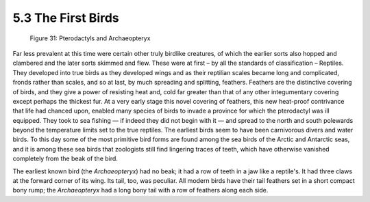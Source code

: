 
5.3 The First Birds
===================

.. figure:: /_static/figures/0031.png
    :figclass: inline-figure
    :width: 280px
    :alt: Figure 31
    :target: ../_static/figures/0031.png

    Figure 31: Pterodactyls and Archaeopteryx

Far less prevalent at this time were certain other truly birdlike creatures,
of which the earlier sorts also hopped and clambered and the later sorts
skimmed and flew. These were at first – by all the standards of
classification – Reptiles. They developed into true birds as they developed
wings and as their reptilian scales became long and complicated, fronds
rather than scales, and so at last, by much spreading and splitting,
feathers. Feathers are the distinctive covering of birds, and they give a
power of resisting heat and, cold far greater than that of any other
integumentary covering except perhaps the thickest fur. At a very early stage
this novel covering of feathers, this new heat-proof contrivance that life
had chanced upon, enabled many species of birds to invade a province for
which the pterodactyl was ill equipped. They took to sea fishing — if indeed
they did not begin with it — and spread to the north and south polewards beyond
the temperature limits set to the true reptiles. The earliest birds seem to
have been carnivorous divers and water birds. To this day some of the most
primitive bird forms are found among the sea birds of the Arctic and
Antarctic seas, and it is among these sea birds that zoologists still find
lingering traces of teeth, which have otherwise vanished completely from the
beak of the bird.

The earliest known bird (the *Archaeopteryx*) had no beak; it had a row of
teeth in a jaw like a reptile's. It had three claws at the forward corner of
its wing. Its tail, too, was peculiar. All modern birds have their tail
feathers set in a short compact bony rump; the *Archaeopteryx* had a long
bony tail with a row of feathers along each side.
